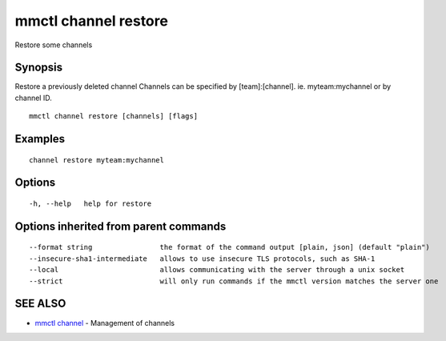 .. _mmctl_channel_restore:

mmctl channel restore
---------------------

Restore some channels

Synopsis
~~~~~~~~


Restore a previously deleted channel
Channels can be specified by [team]:[channel]. ie. myteam:mychannel or by channel ID.

::

  mmctl channel restore [channels] [flags]

Examples
~~~~~~~~

::

    channel restore myteam:mychannel

Options
~~~~~~~

::

  -h, --help   help for restore

Options inherited from parent commands
~~~~~~~~~~~~~~~~~~~~~~~~~~~~~~~~~~~~~~

::

      --format string                the format of the command output [plain, json] (default "plain")
      --insecure-sha1-intermediate   allows to use insecure TLS protocols, such as SHA-1
      --local                        allows communicating with the server through a unix socket
      --strict                       will only run commands if the mmctl version matches the server one

SEE ALSO
~~~~~~~~

* `mmctl channel <mmctl_channel.rst>`_ 	 - Management of channels

